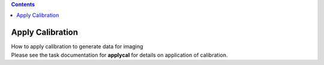 .. contents::
   :depth: 3
..

.. container::
   :name: viewlet-above-content-title

Apply Calibration
=================

.. container::
   :name: viewlet-below-content-title

.. container:: documentDescription description

   How to apply calibration to generate data for imaging

.. container:: section
   :name: viewlet-above-content-body

.. container:: section
   :name: content-core

   .. container::
      :name: parent-fieldname-text

      Please see the task documentation for **applycal** for details on
      application of calibration.

       

       

.. container:: section
   :name: viewlet-below-content-body
